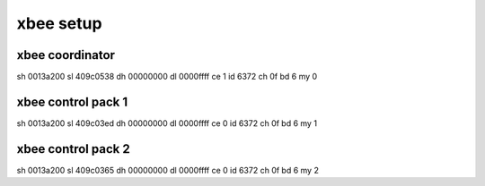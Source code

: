 xbee setup
==========

xbee coordinator
----------------

sh 0013a200 
sl 409c0538
dh 00000000
dl 0000ffff
ce 1
id 6372
ch 0f
bd 6
my 0


xbee control pack 1
-------------------

sh 0013a200
sl 409c03ed
dh 00000000
dl 0000ffff
ce 0
id 6372
ch 0f
bd 6
my 1


xbee control pack 2
-------------------

sh 0013a200
sl 409c0365
dh 00000000
dl 0000ffff
ce 0
id 6372
ch 0f
bd 6
my 2
